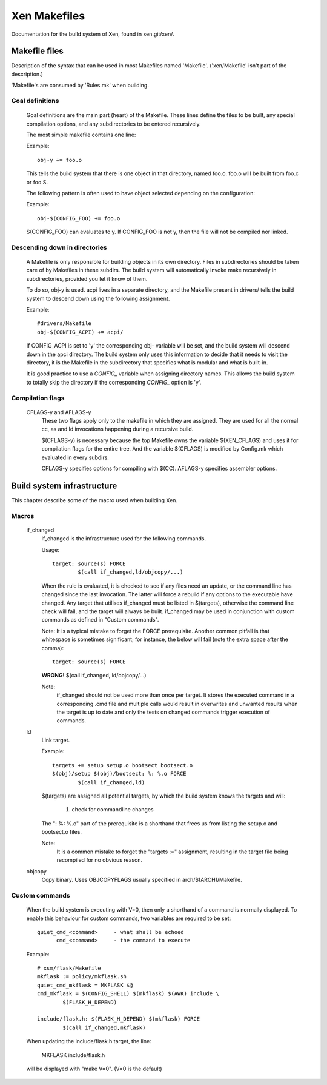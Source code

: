 .. SPDX-License-Identifier: GPL-2.0

=============
Xen Makefiles
=============

Documentation for the build system of Xen, found in xen.git/xen/.

Makefile files
==============

Description of the syntax that can be used in most Makefiles named
'Makefile'. ('xen/Makefile' isn't part of the description.)

'Makefile's are consumed by 'Rules.mk' when building.

Goal definitions
----------------

	Goal definitions are the main part (heart) of the Makefile.
	These lines define the files to be built, any special compilation
	options, and any subdirectories to be entered recursively.

	The most simple makefile contains one line:

	Example::

		obj-y += foo.o

	This tells the build system that there is one object in that
	directory, named foo.o. foo.o will be built from foo.c or foo.S.

	The following pattern is often used to have object selected
	depending on the configuration:

	Example::

		obj-$(CONFIG_FOO) += foo.o

	$(CONFIG_FOO) can evaluates to y.
	If CONFIG_FOO is not y, then the file will not be compiled nor linked.

Descending down in directories
------------------------------

	A Makefile is only responsible for building objects in its own
	directory. Files in subdirectories should be taken care of by
	Makefiles in these subdirs. The build system will automatically
	invoke make recursively in subdirectories, provided you let it know of
	them.

	To do so, obj-y is used.
	acpi lives in a separate directory, and the Makefile present in
	drivers/ tells the build system to descend down using the following
	assignment.

	Example::

		#drivers/Makefile
		obj-$(CONFIG_ACPI) += acpi/

	If CONFIG_ACPI is set to 'y'
	the corresponding obj- variable will be set, and the build system
	will descend down in the apci directory.
	The build system only uses this information to decide that it needs
	to visit the directory, it is the Makefile in the subdirectory that
	specifies what is modular and what is built-in.

	It is good practice to use a `CONFIG_` variable when assigning directory
	names. This allows the build system to totally skip the directory if the
	corresponding `CONFIG_` option is 'y'.

Compilation flags
-----------------

    CFLAGS-y and AFLAGS-y
	These two flags apply only to the makefile in which they
	are assigned. They are used for all the normal cc, as and ld
	invocations happening during a recursive build.

	$(CFLAGS-y) is necessary because the top Makefile owns the
	variable $(XEN_CFLAGS) and uses it for compilation flags for the
	entire tree. And the variable $(CFLAGS) is modified by Config.mk
	which evaluated in every subdirs.

	CFLAGS-y specifies options for compiling with $(CC).
	AFLAGS-y specifies assembler options.


Build system infrastructure
===========================

This chapter describe some of the macro used when building Xen.

Macros
------


    if_changed
	if_changed is the infrastructure used for the following commands.

	Usage::

		target: source(s) FORCE
			$(call if_changed,ld/objcopy/...)

	When the rule is evaluated, it is checked to see if any files
	need an update, or the command line has changed since the last
	invocation. The latter will force a rebuild if any options
	to the executable have changed.
	Any target that utilises if_changed must be listed in $(targets),
	otherwise the command line check will fail, and the target will
	always be built.
	if_changed may be used in conjunction with custom commands as
	defined in "Custom commands".

	Note: It is a typical mistake to forget the FORCE prerequisite.
	Another common pitfall is that whitespace is sometimes
	significant; for instance, the below will fail (note the extra space
	after the comma)::

		target: source(s) FORCE

	**WRONG!**	$(call if_changed, ld/objcopy/...)

	Note:
		if_changed should not be used more than once per target.
		It stores the executed command in a corresponding .cmd file
		and multiple calls would result in overwrites and unwanted
		results when the target is up to date and only the tests on
		changed commands trigger execution of commands.

    ld
	Link target.

	Example::

		targets += setup setup.o bootsect bootsect.o
		$(obj)/setup $(obj)/bootsect: %: %.o FORCE
			$(call if_changed,ld)

	$(targets) are assigned all potential targets, by which the build
	system knows the targets and will:

		1) check for commandline changes

	The ": %: %.o" part of the prerequisite is a shorthand that
	frees us from listing the setup.o and bootsect.o files.

	Note:
		It is a common mistake to forget the "targets :=" assignment,
		resulting in the target file being recompiled for no
		obvious reason.

    objcopy
	Copy binary. Uses OBJCOPYFLAGS usually specified in
	arch/$(ARCH)/Makefile.

Custom commands
---------------

	When the build system is executing with V=0, then only
	a shorthand of a command is normally displayed.
	To enable this behaviour for custom commands, two variables are
	required to be set::

		quiet_cmd_<command>	- what shall be echoed
		      cmd_<command>	- the command to execute

	Example::

		# xsm/flask/Makefile
		mkflask := policy/mkflask.sh
		quiet_cmd_mkflask = MKFLASK $@
		cmd_mkflask = $(CONFIG_SHELL) $(mkflask) $(AWK) include \
			$(FLASK_H_DEPEND)

		include/flask.h: $(FLASK_H_DEPEND) $(mkflask) FORCE
			$(call if_changed,mkflask)

	When updating the include/flask.h target, the line:

		MKFLASK include/flask.h

	will be displayed with "make V=0". (V=0 is the default)
